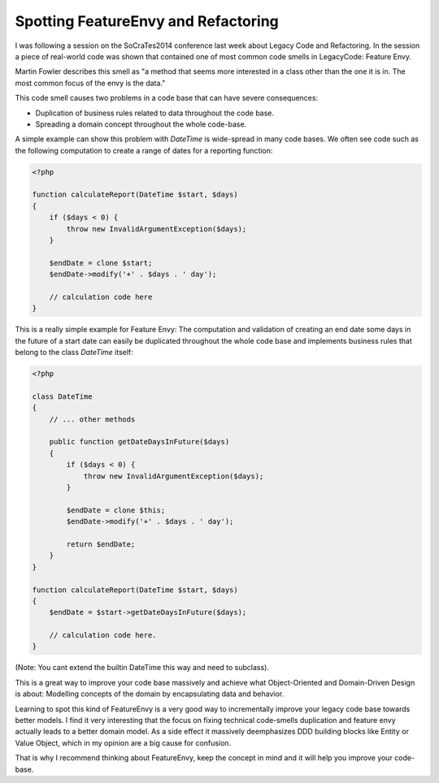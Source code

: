 Spotting FeatureEnvy and Refactoring
====================================

I was following a session on the SoCraTes2014 conference last week about
Legacy Code and Refactoring. In the session a piece of real-world code was
shown that contained one of most common code smells in LegacyCode: Feature
Envy.

Martin Fowler describes this smell as "a method that seems more interested in
a class other than the one it is in. The most common focus of the envy is the
data."

This code smell causes two problems in a code base that can have severe
consequences:

- Duplication of business rules related to data throughout the code base.
- Spreading a domain concept throughout the whole code-base.

A simple example can show this problem with `DateTime` is wide-spread in many
code bases. We often see code such as the following computation to
create a range of dates for a reporting function:

.. code-block:: php

    <?php

    function calculateReport(DateTime $start, $days)
    {
        if ($days < 0) {
            throw new InvalidArgumentException($days);
        }

        $endDate = clone $start;
        $endDate->modify('+' . $days . ' day');

        // calculation code here
    }

This is a really simple example for Feature Envy: The computation and
validation of creating an end date some days in the future of a start date
can easily be duplicated throughout the whole code base and implements
business rules that belong to the class `DateTime` itself:

.. code-block:: php

    <?php

    class DateTime
    {
        // ... other methods

        public function getDateDaysInFuture($days)
        {
            if ($days < 0) {
                throw new InvalidArgumentException($days);
            }

            $endDate = clone $this;
            $endDate->modify('+' . $days . ' day');

            return $endDate;
        }
    }

    function calculateReport(DateTime $start, $days)
    {
        $endDate = $start->getDateDaysInFuture($days);

        // calculation code here.
    }

(Note: You cant extend the builtin DateTime this way and need to subclass).

This is a great way to improve your code base massively and achieve what
Object-Oriented and Domain-Driven Design is about: Modelling concepts of the
domain by encapsulating data and behavior.

Learning to spot this kind of FeatureEnvy is a very good way to incrementally
improve your legacy code base towards better models. I find it very interesting
that the focus on fixing technical code-smells duplication and feature envy
actually leads to a better domain model. As a side effect it massively
deemphasizes DDD building blocks like Entity or Value Object, which in my
opinion are a big cause for confusion.

That is why I recommend thinking about FeatureEnvy, keep the concept in mind
and it will help you improve your code-base.

.. author:: default
.. categories:: none
.. tags:: none
.. comments::
